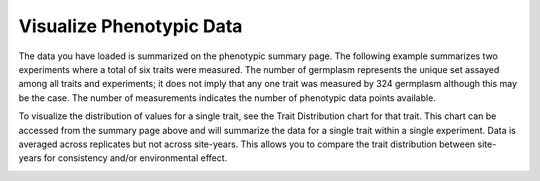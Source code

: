 Visualize Phenotypic Data
===========================

The data you have loaded is summarized on the phenotypic summary page. The following example summarizes two experiments where a total of six traits were measured. The number of germplasm represents the unique set assayed among all traits and experiments; it does not imply that any one trait was measured by 324 germplasm although this may be the case. The number of measurements indicates the number of phenotypic data points available.

.. image:: visualize.1.summary-page.png

To visualize the distribution of values for a single trait, see the Trait Distribution chart for that trait. This chart can be accessed from the summary page above and will summarize the data for a single trait within a single experiment. Data is averaged across replicates but not across site-years. This allows you to compare the trait distribution between site-years for consistency and/or environmental effect.

.. image:: visualize.2.trait-distribution-chart.png
